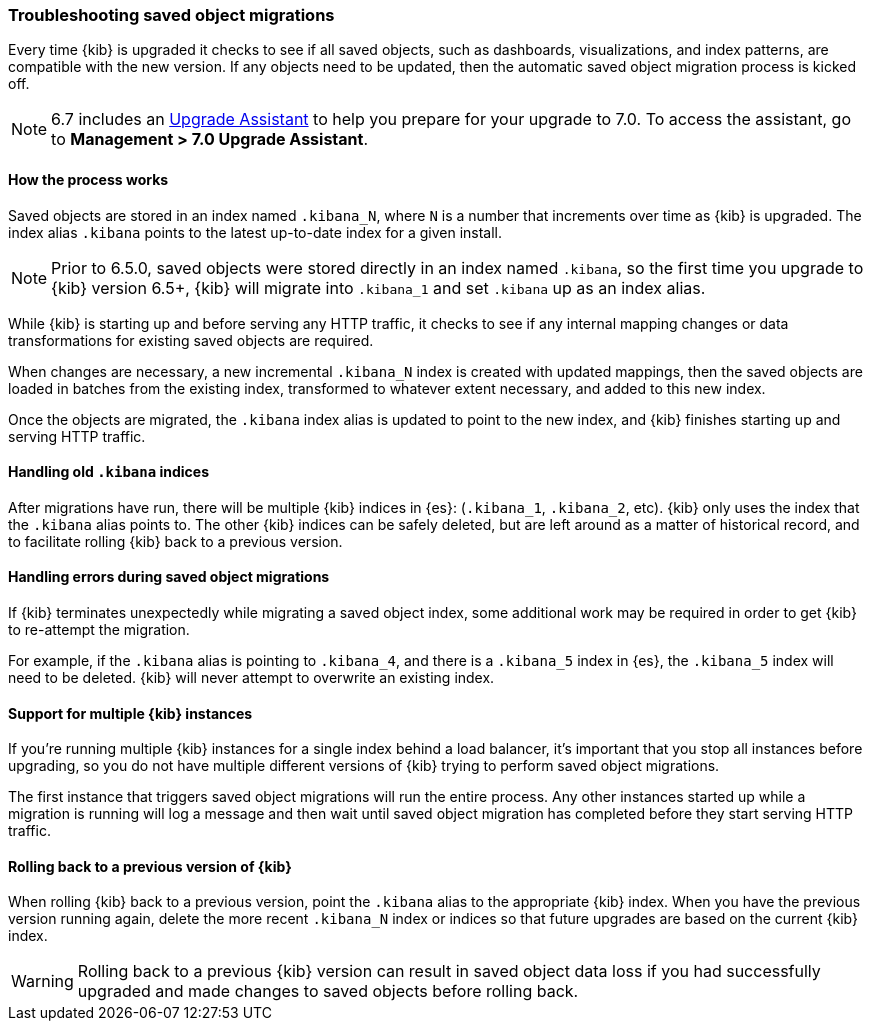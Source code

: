 [[upgrade-migrations]]
=== Troubleshooting saved object migrations

Every time {kib} is upgraded it checks to see if all saved objects, such as dashboards, visualizations, and index patterns, are compatible with the new version. If any objects need to be updated, then the automatic saved object migration process is kicked off.

NOTE: 6.7 includes an https://www.elastic.co/guide/en/kibana/6.7/upgrade-assistant.html[Upgrade Assistant] 
to help you prepare for your upgrade to 7.0. To access the assistant, go to *Management > 7.0 Upgrade Assistant*. 

[float]
[[upgrade-migrations-process]]
==== How the process works

Saved objects are stored in an index named `.kibana_N`, where `N` is a number that increments over time as {kib} is upgraded. The index alias `.kibana` points to the latest up-to-date index for a given install.

NOTE: Prior to 6.5.0, saved objects were stored directly in an index named `.kibana`, so the first time you upgrade to {kib} version 6.5+, {kib} will migrate into `.kibana_1` and set `.kibana` up as an index alias.

While {kib} is starting up and before serving any HTTP traffic, it checks to see if any internal mapping changes or data transformations for existing saved objects are required.

When changes are necessary, a new incremental `.kibana_N` index is created with updated mappings, then the saved objects are loaded in batches from the existing index, transformed to whatever extent necessary, and added to this new index.

Once the objects are migrated, the `.kibana` index alias is updated to point to the new index, and {kib} finishes starting up and serving HTTP traffic.

[float]
[[upgrade-migrations-old-indices]]
==== Handling old `.kibana` indices

After migrations have run, there will be multiple {kib} indices in {es}: (`.kibana_1`, `.kibana_2`, etc). {kib} only uses the index that the `.kibana` alias points to. The other {kib} indices can be safely deleted, but are left around as a matter of historical record, and to facilitate rolling {kib} back to a previous version.

[float]
[[upgrade-migrations-errors]]
==== Handling errors during saved object migrations

If {kib} terminates unexpectedly while migrating a saved object index, some additional work may be required in order to get {kib} to re-attempt the migration.

For example, if the `.kibana` alias is pointing to `.kibana_4`, and there is a `.kibana_5` index in {es}, the `.kibana_5` index will need to be deleted. {kib} will never attempt to overwrite an existing index.

[float]
[[upgrade-migrations-multiple-instances]]
==== Support for multiple {kib} instances

If you're running multiple {kib} instances for a single index behind a load balancer, it's important that you stop all instances before upgrading, so you do not have multiple different versions of {kib} trying to perform saved object migrations.

The first instance that triggers saved object migrations will run the entire process. Any other instances started up while a migration is running will log a message and then wait until saved object migration has completed before they start serving HTTP traffic.

[float]
[[upgrade-migrations-rolling-back]]
==== Rolling back to a previous version of {kib}

When rolling {kib} back to a previous version, point the `.kibana` alias to the appropriate {kib} index. When you have the previous version running again, delete the more recent `.kibana_N` index or indices so that future upgrades are based on the current {kib} index.

WARNING: Rolling back to a previous {kib} version can result in saved object data loss if you had successfully upgraded and made changes to saved objects before rolling back.


